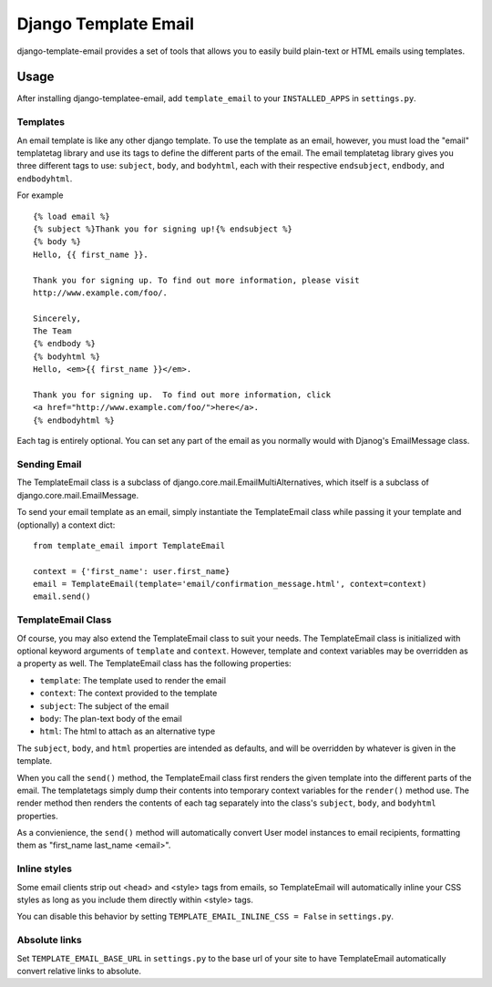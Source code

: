 =====================
Django Template Email
=====================

django-template-email provides a set of tools that allows you to easily build 
plain-text or HTML emails using templates.

Usage
=====
After installing django-templatee-email, add ``template_email`` to your 
``INSTALLED_APPS`` in ``settings.py``.

Templates
---------
An email template is like any other django template. To use the template as an
email, however, you must load the "email" templatetag library and use its tags
to define the different parts of the email.  The email templatetag library 
gives you three different tags to use: ``subject``, ``body``, and 
``bodyhtml``, each with their respective ``endsubject``, ``endbody``, and 
``endbodyhtml``.

For example ::
  
  {% load email %}
  {% subject %}Thank you for signing up!{% endsubject %}
  {% body %}
  Hello, {{ first_name }}.

  Thank you for signing up. To find out more information, please visit
  http://www.example.com/foo/.

  Sincerely, 
  The Team
  {% endbody %}
  {% bodyhtml %}
  Hello, <em>{{ first_name }}</em>.

  Thank you for signing up.  To find out more information, click
  <a href="http://www.example.com/foo/">here</a>.
  {% endbodyhtml %}

Each tag is entirely optional. You can set any part of the email as you 
normally would with Djanog's EmailMessage class.

Sending Email
-------------------
The TemplateEmail class is a subclass of 
django.core.mail.EmailMultiAlternatives, which itself is a subclass of
django.core.mail.EmailMessage.

To send your email template as an email, simply instantiate the TemplateEmail 
class while passing it your template and (optionally) a context dict::

  from template_email import TemplateEmail
  
  context = {'first_name': user.first_name}
  email = TemplateEmail(template='email/confirmation_message.html', context=context)
  email.send()


TemplateEmail Class
-------------------
Of course, you may also extend the TemplateEmail class to suit your needs. 
The TemplateEmail class is initialized with optional keyword arguments
of ``template`` and ``context``.  However, template and context variables may be
overridden as a property as well.  The TemplateEmail class has the following
properties:
  
* ``template``: The template used to render the email
* ``context``: The context provided to the template
* ``subject``: The subject of the email
* ``body``: The plan-text body of the email
* ``html``: The html to attach as an alternative type

The ``subject``, ``body``, and ``html`` properties are intended as defaults,
and will be overridden by whatever is given in the template.

When you call the ``send()`` method, the TemplateEmail class first renders the 
given template into the different parts of the email. The templatetags simply
dump their contents into temporary context variables for the ``render()`` method
use.  The render method then renders the contents of each tag separately into 
the class's ``subject``, ``body``, and ``bodyhtml`` properties.  

As a convienience, the ``send()`` method will automatically convert User model
instances to email recipients, formatting them as "first_name last_name 
<email>".


Inline styles
-------------
Some email clients strip out <head> and <style> tags from emails, so
TemplateEmail will automatically inline your CSS styles as long as you include
them directly within <style> tags.

You can disable this behavior by setting ``TEMPLATE_EMAIL_INLINE_CSS = False``
in ``settings.py``.


Absolute links
--------------
Set ``TEMPLATE_EMAIL_BASE_URL`` in ``settings.py`` to the base url of your site
to have TemplateEmail automatically convert relative links to absolute.
